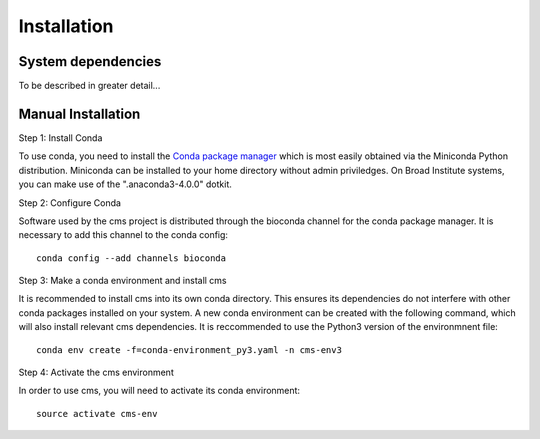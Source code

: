 Installation
============


System dependencies
-------------------

To be described in greater detail...

Manual Installation
-------------------


Step 1: Install Conda

To use conda, you need to install the `Conda package manager <http://conda.pydata.org/miniconda.html>`_ which is most easily obtained via the Miniconda Python distribution. Miniconda can be installed to your home directory without admin priviledges. On Broad Institute systems, you can make use of the ".anaconda3-4.0.0" dotkit.

Step 2: Configure Conda

Software used by the cms project is distributed through the bioconda channel for the conda package manager. It is necessary to add this channel to the conda config::

  conda config --add channels bioconda

Step 3: Make a conda environment and install cms

It is recommended to install cms into its own conda directory. This ensures its dependencies do not interfere with other conda packages installed on your system. A new conda environment can be created with the following command, which will also install relevant cms dependencies. It is reccommended to use the Python3 version of the environmnent file::

  conda env create -f=conda-environment_py3.yaml -n cms-env3

Step 4: Activate the cms environment

In order to use cms, you will need to activate its conda environment::

  source activate cms-env

